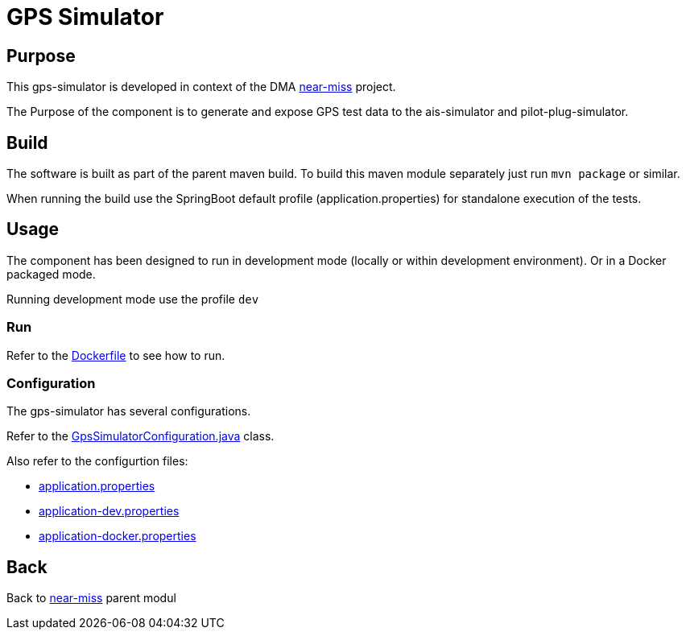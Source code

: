 = GPS Simulator

== Purpose

This gps-simulator is developed in context of the DMA <<../README.adoc#NearMiss,near-miss>> project.

The Purpose of the component is to generate and expose GPS test data to the ais-simulator and pilot-plug-simulator.

== Build

The software is built as part of the parent maven build. To build this maven module separately just run `mvn package`
or similar.

When running the build use the SpringBoot default profile (application.properties) for standalone execution of the
tests.

== Usage

The component has been designed to run in development mode (locally or within development environment). Or in a Docker
packaged mode.

Running development mode use the profile `dev`

=== Run

Refer to the link:Dockerfile[Dockerfile] to see how to run.

=== Configuration

The gps-simulator has several configurations.

Refer to the link:src/main/java/dk/dma/nearmiss/GpsSimulatorConfiguration.java[GpsSimulatorConfiguration.java] class.

Also refer to the configurtion files:

* link:src/main/resources/application.properties[application.properties]
* link:src/main/resources/application-dev.properties[application-dev.properties]
* link:src/main/resources/application-docker.properties[application-docker.properties]

== Back
Back to <<../README.adoc#NearMiss,near-miss>> parent modul